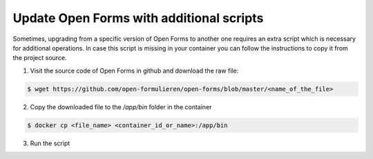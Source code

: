 .. _installation_additional_scripts:

=========================================
Update Open Forms with additional scripts
=========================================

Sometimes, upgrading from a specific version of Open Forms to another one requires an extra
script which is necessary for additional operations. In case this script is missing in your
container you can follow the instructions to copy it from the project source.

1.  Visit the source code of Open Forms in github and download the raw file:

.. code-block:: bash

    $ wget https://github.com/open-formulieren/open-forms/blob/master/<name_of_the_file>

2.  Copy the downloaded file to the `/app/bin` folder in the container

.. code-block:: bash

    $ docker cp <file_name> <container_id_or_name>:/app/bin

3.  Run the script
